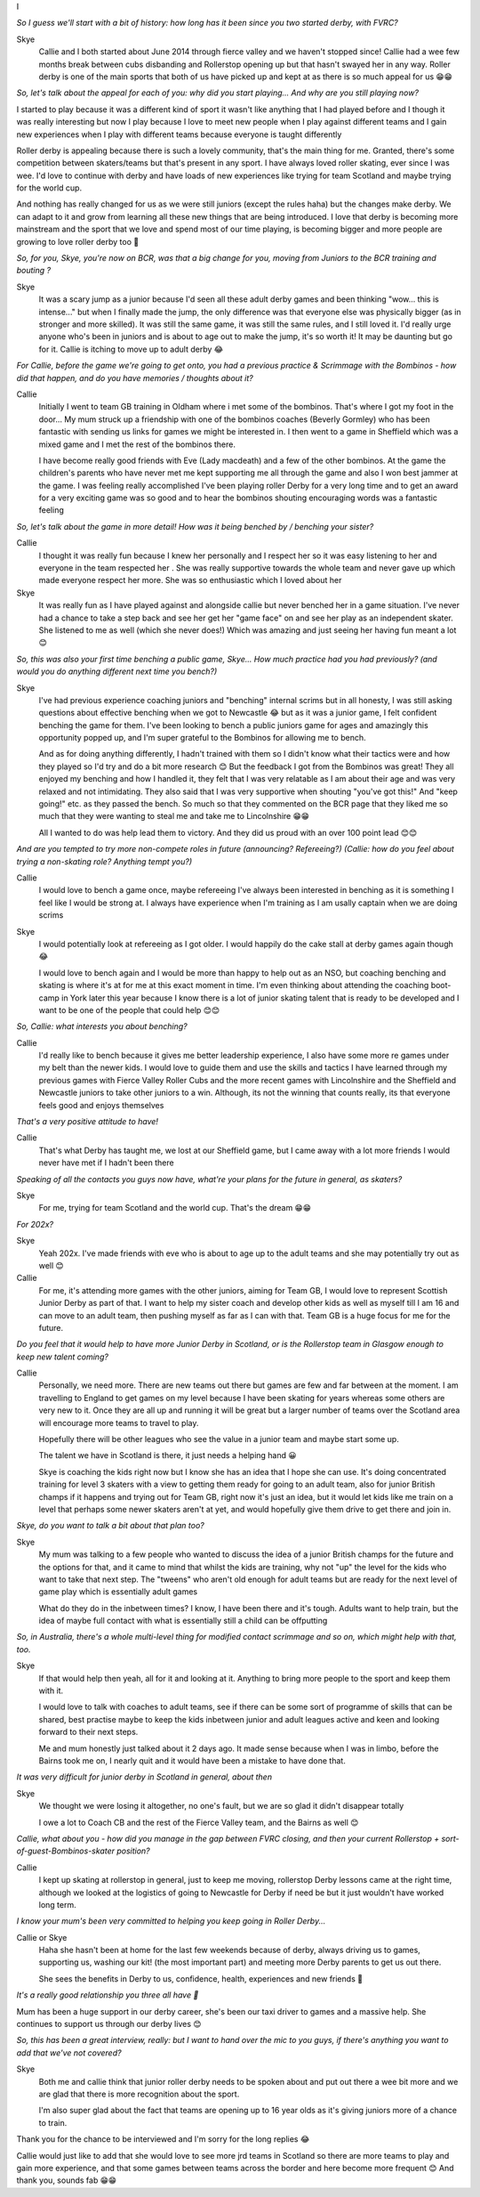 .. title: The MacIntyres Take Over Roller Derby
.. slug: the_macintyres_take_over_roller_derby
.. date: 2019-06-03 09:00:00 UTC+01:00
.. tags: junior roller derby, scottish roller derby, coaching
.. category:
.. link:
.. description:
.. type: text
.. author: aoanla

I

*So I guess we'll start with a bit of history: how long has it been since you two started derby, with FVRC?*

Skye
  Callie and I both started about June 2014 through fierce valley and we haven't stopped since! Callie had a wee few months break between cubs disbanding and Rollerstop opening up but that hasn't swayed her in any way. Roller derby is one of the main sports that both of us have picked up and kept at as there is so much appeal for us 😁😁

*So, let's talk about the appeal for each of you: why did you start playing... And why are you still playing now?*

I started to play because it was a different kind of sport it wasn't like anything that I had played before and I though it was really interesting but now I play because I love to meet new people when I play against different teams and I gain new experiences when I play with different teams because everyone is taught differently

Roller derby is appealing because there is such a lovely community, that's the main thing for me. Granted, there's some competition between skaters/teams but that's present in any sport. I have always loved roller skating, ever since I was wee. I'd love to continue with derby and have loads of new experiences like trying for team Scotland and maybe trying for the world cup.

And nothing has really changed for us as we were still juniors (except the rules haha) but the changes make derby. We can adapt to it and grow from learning all these new things that are being introduced. I love that derby is becoming more mainstream and the sport that we love and spend most of our time playing, is becoming bigger and more people are growing to love roller derby too 🙂

*So, for you, Skye, you're now on BCR, was that a big change for you, moving from Juniors to the BCR training and bouting ?*

Skye
  It was a scary jump as a junior because I'd seen all these adult derby games and been thinking "wow... this is intense..." but when I finally made the jump, the only difference was that everyone else was physically bigger (as in stronger and more skilled). It was still the same game, it was still the same rules, and I still loved it. I'd really urge anyone who's been in juniors and is about to age out to make the jump, it's so worth it! It may be daunting but go for it. Callie is itching to move up to adult derby 😂

*For Callie, before the game we're going to get onto, you had a previous practice & Scrimmage with the Bombinos - how did that happen, and do you have memories / thoughts about it?*

Callie
  Initially I went to team GB training in Oldham where i met some of the bombinos. That's where I got my foot in the door... My mum struck up a friendship with one of the bombinos coaches (Beverly Gormley) who has been fantastic with sending us links for games we might be interested in. I then went to a game in Sheffield which was a mixed game and I met the rest of the bombinos there.

  I have become really good friends with Eve (Lady macdeath) and a few of the other bombinos. At the game the children's parents who have never met me kept supporting me all through the game and also I won best jammer at the game. I was feeling really accomplished I've been playing roller Derby for a very long time and to get an award for a very exciting game was so good and to hear the bombinos shouting encouraging words was a fantastic feeling

*So, let's talk about the game in more detail!
How was it being benched by / benching your sister?*

Callie
  I thought it was really fun because I knew her personally and I respect her so it was easy listening to her and everyone in the team respected her . She was really supportive towards the whole team and never gave up which made everyone respect her more. She was so enthusiastic which I loved about her

Skye
  It was really fun as I have played against and alongside callie but never benched her in a game situation. I've never had a chance to take a step back and see her get her "game face" on and see her play as an independent skater. She listened to me as well (which she never does!) Which was amazing and just seeing her having fun meant a lot 😊

*So, this was also your first time benching a public game, Skye... How much practice had you had previously?
(and would you do anything different next time you bench?)*

Skye
  I've had previous experience coaching juniors and "benching" internal scrims but in all honesty, I was still asking questions about effective benching when we got to Newcastle 😂 but as it was a junior game, I felt confident benching the game for them. I've been looking to bench a public juniors game for ages and amazingly this opportunity popped up, and I'm super grateful to the Bombinos for allowing me to bench.

  And as for doing anything differently, I hadn't trained with them so I didn't know what their tactics were and how they played so I'd try and do a bit more research 😊 But the feedback I got from the Bombinos was great! They all enjoyed my benching and how I handled it, they felt that I was very relatable as I am about their age and was very relaxed and not intimidating. They also said that I was very supportive when shouting "you've got this!" And "keep going!" etc. as they passed the bench. So much so that they commented on the BCR page that they liked me so much that they were wanting to steal me and take me to Lincolnshire 😁😁

  All I wanted to do was help lead them to victory. And they did us proud with an over 100 point lead 😊😊

*And are you tempted to try more non-compete roles in future (announcing? Refereeing?)
(Callie: how do you feel about trying a non-skating role? Anything tempt you?)*

Callie
  I would love to bench a game once, maybe refereeing I've always been interested in benching as it is something I feel like I would be strong at. I always have experience when I'm training as I am usally captain when we are doing scrims

Skye
  I would potentially look at refereeing as I got older. I would happily do the cake stall at derby games again though 😂

  I would love to bench again and I would be more than happy to help out as an NSO, but coaching benching and skating is where it's at for me at this exact moment in time. I'm even thinking about attending the coaching boot-camp in York later this year because I know there is a lot of junior skating talent that is ready to be developed and I want to be one of the people that could help 😊😊

*So, Callie: what interests you about benching?*

Callie
  I'd really like to bench because it gives me better leadership experience, I also have some more re games under my belt than the newer kids. I would love to guide them and use the skills and tactics I have learned through my previous games with Fierce Valley Roller Cubs and the more recent games with Lincolnshire and the Sheffield and Newcastle juniors to take other juniors to a win. Although, its not the winning that counts really, its that everyone feels good and enjoys themselves

*That's a very positive attitude to have!*

Callie
  That's what Derby has taught me, we lost at our Sheffield game, but I came away with a lot more friends I would never have met if I hadn't been there

*Speaking of all the contacts you guys now have, what're your plans for the future in general, as skaters?*

Skye
  For me, trying for team Scotland and the world cup. That's the dream 😁😁

*For 202x?*

Skye
  Yeah 202x. I've made friends with eve who is about to age up to the adult teams and she may potentially try out as well 😊

Callie
  For me, it's attending more games with the other juniors, aiming for Team GB, I would love to represent Scottish Junior Derby as part of that. I want to help my sister coach and develop other kids as well as myself till I am 16 and can move to an adult team, then pushing myself as far as I can with that. Team GB is a huge focus for me for the future.

*Do you feel that it would help to have more Junior Derby in Scotland, or is the Rollerstop team in Glasgow enough to keep new talent coming?*

Callie
  Personally, we need more. There are new teams out there but games are few and far between at the moment. I am travelling to England to get games on my level because I have been skating for years whereas some others are very new to it. Once they are all up and running it will be great but a larger number of teams over the Scotland area will encourage more teams to travel to play.

  Hopefully there will be other leagues who see the value in a junior team and maybe start some up.

  The talent we have in Scotland is there, it just needs a helping hand 😀

  Skye is coaching the kids right now but I know she has an idea that I hope she can use. It's doing concentrated training for level 3 skaters with a view to getting them ready for going to an adult team, also for junior British champs if it happens and trying out for Team GB, right now it's just an idea, but it would let kids like me train on a level that perhaps some newer skaters aren't at yet, and would hopefully give them drive to get there and join in.

*Skye, do you want to talk a bit about that plan too?*

Skye
  My mum was talking to a few people who wanted to discuss the idea of a junior British champs for the future and the options for that, and it came to mind that whilst the kids are training, why not "up" the level for the kids who want to take that next step. The "tweens" who aren't old enough for adult teams but are ready for the next level of game play which is essentially adult games

  What do they do in the inbetween times? I know, I have been there and it's tough. Adults want to help train, but the idea of maybe full contact with what is essentially still a child can be offputting

*So, in Australia, there's a whole multi-level thing for modified contact scrimmage and so on, which might help with that, too.*

Skye
  If that would help then yeah, all for it and looking at it. Anything to bring more people to the sport and keep them with it.

  I would love to talk with coaches to adult teams, see if there can be some sort of programme of skills that can be shared, best practise maybe to keep the kids inbetween junior and adult leagues active and keen and looking forward to their next steps.

  Me and mum honestly just talked about it 2 days ago. It made sense because when I was in limbo, before the Bairns took me on, I nearly quit and it would have been a mistake to have done that.

*It was very difficult for junior derby in Scotland in general, about then*

Skye
  We thought we were losing it altogether, no one's fault, but we are so glad it didn't disappear totally

  I owe a lot to Coach CB and the rest of the Fierce Valley team, and the Bairns as well 😊

*Callie, what about you - how did you manage in the gap between FVRC closing, and then your current Rollerstop + sort-of-guest-Bombinos-skater position?*

Callie
  I kept up skating at rollerstop in general, just to keep me moving, rollerstop Derby lessons came at the right time, although we looked at the logistics of going to Newcastle for Derby if need be but it just wouldn't have worked long term.

*I know your mum's been very committed to helping you keep going in Roller Derby...*

Callie or Skye
  Haha she hasn't been at home for the last few weekends because of derby, always driving us to games, supporting us, washing our kit! (the most important part) and meeting more Derby parents to get us out there.

  She sees the benefits in Derby to us, confidence, health, experiences and new friends 🙂

*It's a really good relationship you three all have 🙂*

Mum has been a huge support in our derby career, she's been our taxi driver to games and a massive help. She continues to support us through our derby lives 😊

*So, this has been a great interview, really: but I want to hand over the mic to you guys, if there's anything you want to add that we've not covered?*

Skye
  Both me and callie think that junior roller derby needs to be spoken about and put out there a wee bit more and we are glad that there is more recognition about the sport.

  I'm also super glad about the fact that teams are opening up to 16 year olds as it's giving juniors more of a chance to train.
Thank you for the chance to be interviewed and I'm sorry for the long replies 😂


Callie would just like to add that she would love to see more jrd teams in Scotland so there are more teams to play and gain more experience, and that some games between teams across the border and here become more frequent 😊
And thank you, sounds fab 😁😁
